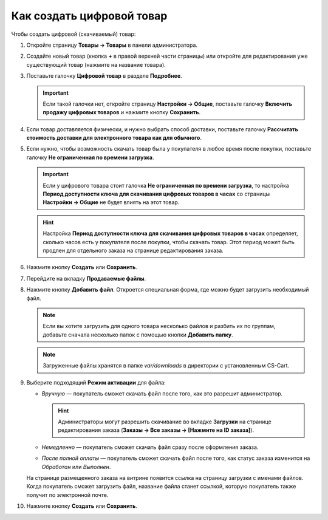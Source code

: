 **************************
Как создать цифровой товар
**************************

Чтобы создать цифровой (скачиваемый) товар:

#. Откройте страницу **Товары → Товары** в панели администратора.

#. Создайте новый товар (кнопка **+** в правой верхней части страницы) или откройте для редактирования уже существующий товар (нажмите на название товара).

#. Поставьте галочку **Цифровой товар** в разделе **Подробнее**.

   .. fancybox:: img/downloadable_01.png
       :alt: How to make a product downloadable

   .. important::

       Если такой галочки нет, откройте страницу **Настройки → Общие**, поставьте галочку **Включить продажу цифровых товаров** и нажмите кнопку **Сохранить**.

#. Если товар доставляется физически, и нужно выбрать способ доставки, поставьте галочку **Рассчитать стоимость доставки для электронного товара как для обычного**.

#. Если нужно, чтобы возможность скачать товар была у покупателя в любое время после покупки, поставьте галочку **Не ограниченная по времени загрузка**.

   .. important::

       Если у цифрового товара стоит галочка **Не ограниченная по времени загрузка**, то настройка **Период доступности ключа для скачивания цифровых товаров в часах** со страницы **Настройки → Общие** не будет влиять на этот товар. 

   .. hint::

       Настройка **Период доступности ключа для скачивания цифровых товаров в часах** определяет, сколько часов есть у покупателя после покупки, чтобы скачать товар. Этот период может быть продлен для отдельного заказа на странице редактирования заказа.

#. Нажмите кнопку **Создать** или **Сохранить**.

#. Перейдите на вкладку **Продаваемые файлы**.

#. Нажмите кнопку **Добавить файл**. Откроется специальная форма, где можно будет загрузить необходимый файл.

   .. note::

       Если вы хотите загрузить для одного товара несколько файлов и разбить их по группам, добавьте сначала несколько папок с помощью кнопки **Добавить папку**.

   .. fancybox:: img/downloadable_02.png
       :alt: Вкладка "Продаваемые файлы" на странице редактирования товара.

   .. note::

       Загруженные файлы хранятся в папке *var/downloads* в директории с установленным CS-Cart.

#. Выберите подходящий **Режим активации** для файла:

   * *Вручную* — покупатель сможет скачать файл после того, как это разрешит администратор.

     .. hint::

         Администраторы могут разрешить скачивание во вкладке **Загрузки** на странице редактирования заказа (**Заказы → Все заказы → [Нажмите на ID заказа]**).

   * *Немедленно* — покупатель сможет скачать файл сразу после оформления заказа.

   * *После полной оплаты* — покупатель сможет скачать файл после того, как статус заказа изменится на *Обработан* или *Выполнен*.

   .. fancybox:: img/downloadable_03.png
       :alt: Настройка режима активации файла.

   На странице размещенного заказа на витрине появится ссылка на страницу загрузки с именами файлов. Когда покупатель сможет загрузить файл, название файла станет ссылкой, которую покупатель также получит по электронной почте.

#. Нажмите кнопку **Создать** или **Сохранить**.
